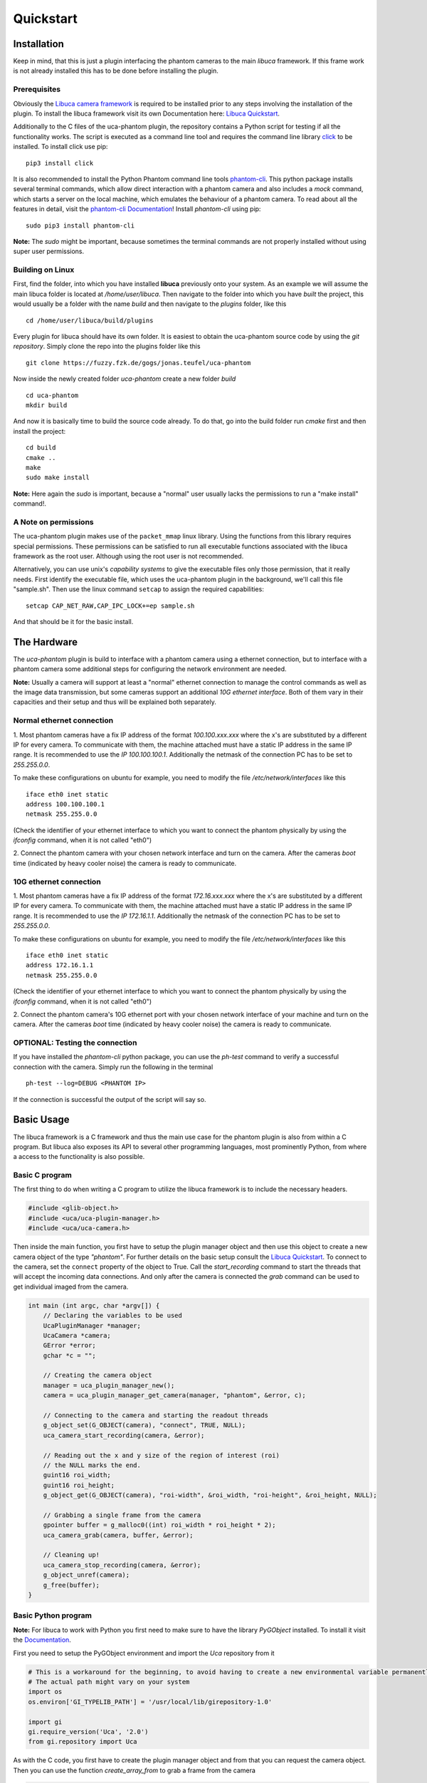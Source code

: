##########
Quickstart
##########

============
Installation
============

Keep in mind, that this is just a plugin interfacing the phantom cameras to the main *libuca* framework. If this frame
work is not already installed this has to be done before installing the plugin.

Prerequisites
=============

.. highlight:: bash

Obviously the `Libuca camera framework <https://github.com/ufo-kit/libuca>`_ is required to be installed prior to any
steps involving the installation of the plugin. To install the libuca framework visit its own Documentation here:
`Libuca Quickstart <https://libuca.readthedocs.io/en/latest/quickstart.html>`_.

Additionally to the C files of the uca-phantom plugin, the repository contains a Python script for testing if all the
functionality works. The script is executed as a command line tool and requires the command line library
`click <https://click.palletsprojects.com/en/7.x/>`_ to be installed. To install click use pip: ::

    pip3 install click

It is also recommended to install the Python Phantom command line tools
`phantom-cli <https://github.com/the16thpythonist/phantom-cli>`_. This python package installs several terminal
commands, which allow direct interaction with a phantom camera and also includes a *mock* command, which starts a
server on the local machine, which emulates the behaviour of a phantom camera. To read about all the features in
detail, visit the `phantom-cli Documentation <https://phantom-cli.readthedocs.io/en/latest/index.html>`_! Install
*phantom-cli* using pip: ::

    sudo pip3 install phantom-cli

**Note:** The *sudo* might be important, because sometimes the terminal commands are not properly installed without
using super user permissions.

Building on Linux
=================

First, find the folder, into which you have installed **libuca** previously onto your system. As an example we will
assume the main libuca folder is located at */home/user/libuca*. Then navigate to the folder into which you have *built*
the project, this would usually be a folder with the name *build* and then navigate to the *plugins* folder, like
this ::

    cd /home/user/libuca/build/plugins

Every plugin for libuca should have its own folder. It is easiest to obtain the uca-phantom source code by using the
*git repository*. Simply clone the repo into the plugins folder like this ::

    git clone https://fuzzy.fzk.de/gogs/jonas.teufel/uca-phantom

Now inside the newly created folder *uca-phantom* create a new folder *build* ::

    cd uca-phantom
    mkdir build

And now it is basically time to build the source code already. To do that, go into the build folder run *cmake* first
and then install the project: ::

    cd build
    cmake ..
    make
    sudo make install

**Note:** Here again the *sudo* is important, because a "normal" user usually lacks the permissions to run a
"make install" command!.

A Note on permissions
=====================

The uca-phantom plugin makes use of the ``packet_mmap`` linux library. Using the functions from this library requires
special permissions. These permissions can be satisfied to run all executable functions associated with the libuca
framework as the root user. Although using the root user is not recommended.

Alternatively, you can use unix's *capability systems* to give the executable files only those permission, that it
really needs. First identify the executable file, which uses the uca-phantom plugin in the background, we'll call this
file "sample.sh".
Then use the linux command ``setcap`` to assign the required capabilities: ::

    setcap CAP_NET_RAW,CAP_IPC_LOCK+=ep sample.sh


And that should be it for the basic install.

============
The Hardware
============

The *uca-phantom* plugin is build to interface with a phantom camera using a ethernet connection, but
to interface with a phantom camera some additional steps for configuring the network environment are needed.

**Note:** Usually a camera will support at least a "normal" ethernet connection to manage the control commands as well
as the image data transmission, but some cameras support an additional *10G ethernet interface*. Both of them vary in
their capacities and their setup and thus will be explained both separately.

Normal ethernet connection
==========================

1. Most phantom cameras have a fix IP address of the format *100.100.xxx.xxx* where the x's are substituted by a
different IP for every camera. To communicate with them, the machine attached must have a static IP address in the same
IP range. It is recommended to use the *IP 100.100.100.1*. Additionally the netmask of the connection PC has to be set
to *255.255.0.0*.

To make these configurations on ubuntu for example, you need to modify the file */etc/network/interfaces* like this ::

    iface eth0 inet static
    address 100.100.100.1
    netmask 255.255.0.0

(Check the identifier of your ethernet interface to which you want to connect the phantom physically by using the
*ifconfig* command, when it is not called "eth0")

2. Connect the phantom camera with your chosen network interface and turn on the camera. After the cameras *boot* time
(indicated by heavy cooler noise) the camera is ready to communicate.

10G ethernet connection
=======================

1. Most phantom cameras have a fix IP address of the format *172.16.xxx.xxx* where the x's are substituted by a
different IP for every camera. To communicate with them, the machine attached must have a static IP address in the same
IP range. It is recommended to use the *IP 172.16.1.1*. Additionally the netmask of the connection PC has to be set
to *255.255.0.0*.

To make these configurations on ubuntu for example, you need to modify the file */etc/network/interfaces* like this ::

    iface eth0 inet static
    address 172.16.1.1
    netmask 255.255.0.0

(Check the identifier of your ethernet interface to which you want to connect the phantom physically by using the
*ifconfig* command, when it is not called "eth0")

2. Connect the phantom camera's 10G ethernet port with your chosen network interface of your machine and turn on the
camera. After the cameras *boot* time (indicated by heavy cooler noise) the camera is ready to communicate.

OPTIONAL: Testing the connection
================================

If you have installed the *phantom-cli* python package, you can use the *ph-test* command to verify a successful
connection with the camera. Simply run the following in the terminal ::

    ph-test --log=DEBUG <PHANTOM IP>

If the connection is successful the output of the script will say so.

===========
Basic Usage
===========

The libuca framework is a C framework and thus the main use case for the phantom plugin is also from within a C program.
But libuca also exposes its API to several other programming languages, most prominently Python, from where a
access to the functionality is also possible.

Basic C program
===============

The first thing to do when writing a C program to utilize the libuca framework is to include the necessary headers.

.. code-block:: c

    #include <glib-object.h>
    #include <uca/uca-plugin-manager.h>
    #include <uca/uca-camera.h>

Then inside the main function, you first have to setup the plugin manager object and then use this object to create a
new camera object of the type *"phantom"*. For further details on the basic setup consult the
`Libuca Quickstart <https://libuca.readthedocs.io/en/latest/quickstart.html>`_.
To connect to the camera, set the ``connect`` property of the object to True.
Call the *start_recording* command to start the threads that will accept the incoming data connections.
And only after the camera is connected the *grab* command can be used to get individual imaged from the camera.

.. code-block:: c

    int main (int argc, char *argv[]) {
        // Declaring the variables to be used
        UcaPluginManager *manager;
        UcaCamera *camera;
        GError *error;
        gchar *c = "";

        // Creating the camera object
        manager = uca_plugin_manager_new();
        camera = uca_plugin_manager_get_camera(manager, "phantom", &error, c);

        // Connecting to the camera and starting the readout threads
        g_object_set(G_OBJECT(camera), "connect", TRUE, NULL);
        uca_camera_start_recording(camera, &error);

        // Reading out the x and y size of the region of interest (roi)
        // the NULL marks the end.
        guint16 roi_width;
        guint16 roi_height;
        g_object_get(G_OBJECT(camera), "roi-width", &roi_width, "roi-height", &roi_height, NULL);

        // Grabbing a single frame from the camera
        gpointer buffer = g_malloc0((int) roi_width * roi_height * 2);
        uca_camera_grab(camera, buffer, &error);

        // Cleaning up!
        uca_camera_stop_recording(camera, &error);
        g_object_unref(camera);
        g_free(buffer);
    }

Basic Python program
====================

**Note:** For libuca to work with Python you first need to make sure to have the library *PyGObject* installed. To
install it visit the `Documentation <https://pygobject.readthedocs.io/en/latest/getting_started.html#ubuntu-logo-ubuntu-debian-logo-debian>`_.

First you need to setup the PyGObject environment and import the *Uca* repository from it

.. code-block:: python

    # This is a workaround for the beginning, to avoid having to create a new environmental variable permanently.
    # The actual path might vary on your system
    import os
    os.environ['GI_TYPELIB_PATH'] = '/usr/local/lib/girepository-1.0'

    import gi
    gi.require_version('Uca', '2.0')
    from gi.repository import Uca

As with the C code, you first have to create the plugin manager object and from that you can request the camera object.
Then you can use the function *create_array_from* to grab a frame from the camera

.. code-block:: python

    # Just copy the function
    def create_array_from(camera):
        """Create a suitably sized Numpy array and return it together with the
        arrays data pointer"""
        bits = camera.props.sensor_bitdepth
        dtype = np.uint16 if bits > 8 else np.uint8
        a = np.zeros((camera.props.roi_height, camera.props.roi_width), dtype=dtype)
        return a, a.__array_interface__['data'][0]

    if __name__ == '__main__':
        # Creating the plugin manager object and the camera object
        plugin_manager = Uca.PluginManager()
        camera = plugin_manager.get_camerav('phantom', [])

        # Connecting the camera and starting the readout threads
        camera.props.connect = True
        camera.start_recording()

        # Grabbing a frame
        a, buf = create_array_from(camera)
        camera.grab(buf)
        # >> a will now contain the numpy array with the image

        # Clean up
        camera.stop_recording()
